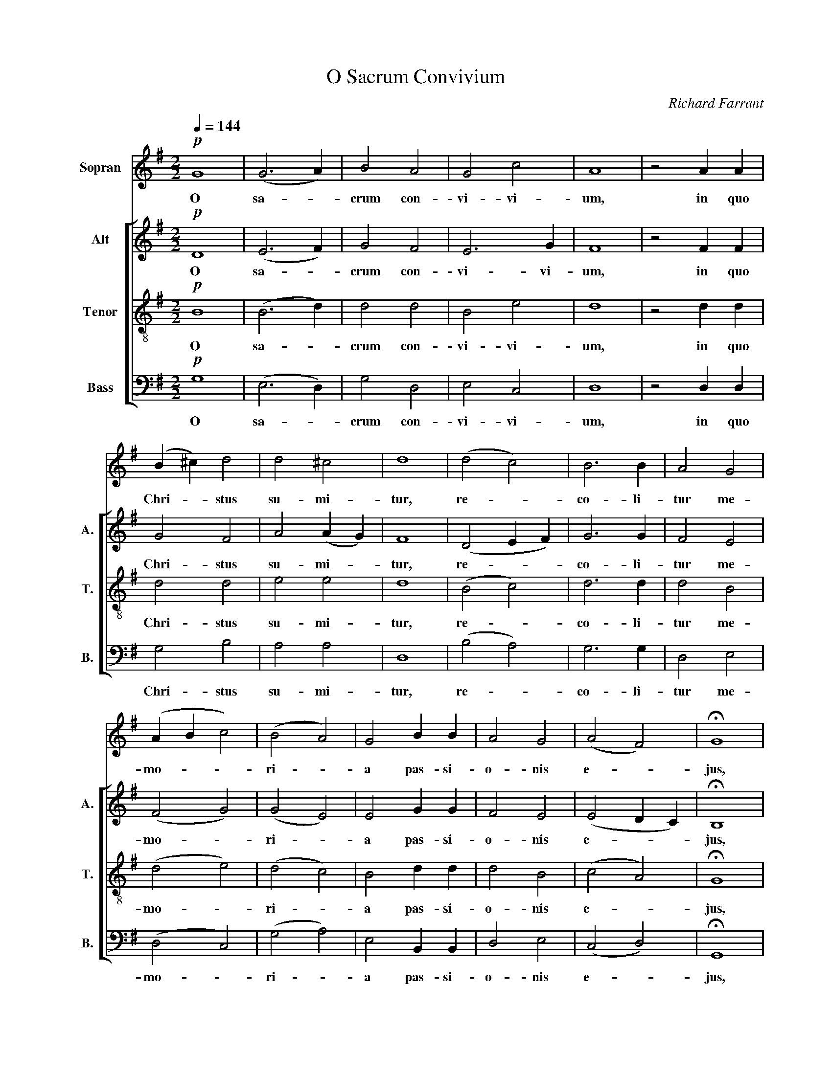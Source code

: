 X:1
T:O Sacrum Convivium
C:Richard Farrant
%%score 1 [ 2 3 4 ]
L:1/4
Q:1/4=144
M:2/2
I:linebreak $
K:G
V:1 treble nm="Sopran"
V:2 treble nm="Alt" snm="A."
V:3 treble-8 nm="Tenor" snm="T."
V:4 bass nm="Bass" snm="B."
V:1
!p! G4 | (G3 A) | B2 A2 | G2 c2 | A4 | z2 A A |$ (B ^c) d2 | d2 ^c2 | d4 | (d2 c2) | B3 B | %11
w: O|sa- *|crum con-|vi- vi-|um,|in quo|Chri- * stus|su- mi-|tur,|re- *|co- li-|
 A2 G2 |$ (A B c2) | (B2 A2) | G2 B B | A2 G2 | (A2 F2) | !fermata!G4 |$!mf!!<(! G3 A | B2 c2!<)! | %20
w: tur me-|mo- * *|ri- *|a pas- si-|o- nis|e- *|jus,|mens im-|ple- tur|
 B3 B | B2!f! (B c) | d2 B2 |!<(! e3 e!<)! |$!>(! d4-!>)! | d4 | z4 | z2!mf! G2"^cresc." | d2 d2 | %29
w: gra- ti-|a, im- *|ple- tur|gra- ti-|a,|_||fu-|tu- rae|
 c2 B A |$ B4 | G4 | z2!f! (G2 | c2) c2 | B2 A2 |"^dim." (G2 A2) |$ F2!p! (B2 | E F) G2 | F2 G2 | %39
w: glo- ri- ae|no-|bis,|no-|* bis|pi- gnus|da- *|tur, no-|* * bis|pi- gnus|
 (A2 F2) | G2 z2 | z4 |$ z4 | z2!mf! G2"^cresc." | d2 d2 | c2 B A | B4 | G4 |$ z2!f! (G2 | c2) c2 | %50
w: da- *|tur,|||fu-|tu- rae|glo- ri- ae|no-|bis,|no-|* bis|
 B2 A2 |"^dim." (G2 A2) | F2!p! (B2 | E F) G2 |$ %54
w: pi- gnus|da- *|tur, no-|* * bis|
"^rall. - - - - - - - - - - - - - - - - - - - - - - - - - - - - - - - - - - - - - - - - - - - - - - - - - - - - - - - - - - -" F2 G2 | %55
w: pi- gnus|
 (A2 F2) | G4- | G4 |] %58
w: da- *|tur.|_|
V:2
!p! D4 | (E3 F) | G2 F2 | E3 G | F4 | z2 F F |$ G2 F2 | A2 (A G) | F4 | (D2 E F) | G3 G | F2 E2 |$ %12
w: O|sa- *|crum con-|vi- vi-|um,|in quo|Chri- stus|su- mi- *|tur,|re- * *|co- li-|tur me-|
 (F2 G2) | (G2 E2) | E2 G G | F2 E2 | (E2 D C) | !fermata!B,4 |$!mf!!<(! D2 D2 | G2 G2!<)! | G3 G | %21
w: mo- *|ri- *|a pas- si-|o- nis|e- * *|jus,|mens im-|ple- tur|gra- ti-|
 G2!f! G2 | G2 G2 |!<(! G3 G!<)! |$!>(! F4!>)! | z4 | z2!mf! E"^cresc." F | G2 G2 | F2 E D | %29
w: a, im-|ple- tur|gra- ti-|a,||et fu-|tu- rae|glo- ri- ae|
 (E2 F2) |$ G4 | z4 | z2!f! (G2 | E2) D2 | D2 F2 |"^dim." E4 |$ D2!p! (D2 | C2) (B, C) | D2 D2 | %39
w: no- *|bis,||no-|* bis|pi- gnus|da-|tur, no-|* bis _|pi- gnus|
 (E2 D2) | B,2 z2 | z4 |$ z2!mf! E"^cresc." F | G2 G2 | F2 E D | (E2 F2) | G4 | z4 |$ z2!f! (G2 | %49
w: da- *|tur,||et fu-|tu- rae|glo- ri- ae|no- *|bis,||no-|
 E2) D2 | D2 F2 |"^dim." E4 | D2!p! (D2 | C2) (B, C) |$ D2 D2 | (E2 D2) | B,4- | B,4 |] %58
w: * bis|pi- gnus|da-|tur, no-|* bis _|pi- gnus|da- *|tur.|_|
V:3
!p! B4 | (B3 d) | d2 d2 | B2 e2 | d4 | z2 d d |$ d2 d2 | e2 e2 | d4 | (B2 c2) | d3 d | d2 B2 |$ %12
w: O|sa- *|crum con-|vi- vi-|um,|in quo|Chri- stus|su- mi-|tur,|re- *|co- li-|tur me-|
 (d2 e2) | (d2 c2) | B2 d d | d2 B2 | (c2 A2) | !fermata!G4 |$!mf!!<(! B3 c | d2 e2!<)! | d3 d | %21
w: mo- *|ri- *|a pas- si-|o- nis|e- *|jus,|mens im-|ple- tur|gra- ti-|
 d2!f! (d c) | B2 B2 |!<(! c3 c!<)! |$ A2!mf! A"^cresc." A | B2 B2 | A2 B d | (c B) (A G) | A2 B2 | %29
w: a, im- *|ple- tur|gra- ti-|a, et fu-|tu- rae|glo- ri- ae|no- * bis _|pi- gnus|
 c4 |$ d2!f! B2 | e2 e2 | d2 c B | A2 A2 | G2 d2 |"^dim." (B2 c2) |$ A2!p! G2- | G2 G2 | A2 B2 | %39
w: da-|tur, fu-|tu- rae|glo- ri- ae|no- bis|pi- gnus|da- *|tur, no-|* bis|pi- gnus|
 A4 | G2!mf!"^cresc." G2 | B2 B2 |$ A2 B d | (c B) (A G) | A2 B2 | c4 | d2!f! B2 | e2 e2 |$ %48
w: da-|tur, fu-|tu- rae|glo- ri- ae|no- * bis _|pi- gnus|da-|tur, fu-|tu- rae|
 d2 c B | A2 A2 | G2 d2 |"^dim." (B2 c2) | A2!p! G2- | G2 G2 |$ A2 B2 | A4 | G4- | G4 |] %58
w: glo- ri- ae|no- bis|pi- gnus|da- *|tur, no-|* bis|pi- gnus|da-|tur.|_|
V:4
!p! G,4 | (E,3 D,) | G,2 D,2 | E,2 C,2 | D,4 | z2 D, D, |$ G,2 B,2 | A,2 A,2 | D,4 | (B,2 A,2) | %10
w: O|sa- *|crum con-|vi- vi-|um,|in quo|Chri- stus|su- mi-|tur,|re- *|
 G,3 G, | D,2 E,2 |$ (D,2 C,2) | (G,2 A,2) | E,2 B,, B,, | D,2 E,2 | (C,2 D,2) | !fermata!G,,4 |$ %18
w: co- li-|tur me-|mo- *|ri- *|a pas- si-|o- nis|e- *|jus,|
!mf!!<(! G,2 G,2 | G,2 E,2!<)! | G,3 G, | G,2!f! G,2 | G,2 G,2 |!<(! C,3 C,!<)! |$ %24
w: mens im-|ple- tur|gra- ti-|a, im-|ple- tur|gra- ti-|
 D,2!mf! D,"^cresc." D, | G,2 G,2 | F,2 E, D, | E,2 E,2 | D,2 (C, B,,) | A,,4 |$ G,,2!f! G,2 | %31
w: a, et fu-|tu- rae|glo- ri- ae|no- bis|pi- gnus _|da-|tur, fu-|
 C2 C2 | B,2 A, G, | G,2 F,2 | G,2 D,2 |"^dim." (E,2 A,,2) |$ D,2!p! (G,2 | C,2) E,2 | D,2 B,,2 | %39
w: tu- rae|glo- ri- ae|no- bis|pi- gnus|da- *|tur, no-|* bis|pi- gnus|
 (C,2 D,2) | G,,2!mf!"^cresc." G,,2 | G,2 G,2 |$ F,2 E, D, | E,2 E,2 | D,2 (C, B,,) | A,,4 | %46
w: da- *|tur, fu-|tu- rae|glo- ri- ae|no- bis|pi- gnus _|da-|
 G,,2!f! G,2 | C2 C2 |$ B,2 A, G, | G,2 F,2 | G,2 D,2 |"^dim." (E,2 A,,2) | D,2!p! (G,2 | %53
w: tur, fu-|tu- rae|glo- ri- ae|no- bis|pi- gnus|da- *|tur, no-|
 C,2) E,2 |$ D,2 B,,2 | (C,2 D,2) | G,,4- | G,,4 |] %58
w: * bis|pi- gnus|da- *|tur.|_|
